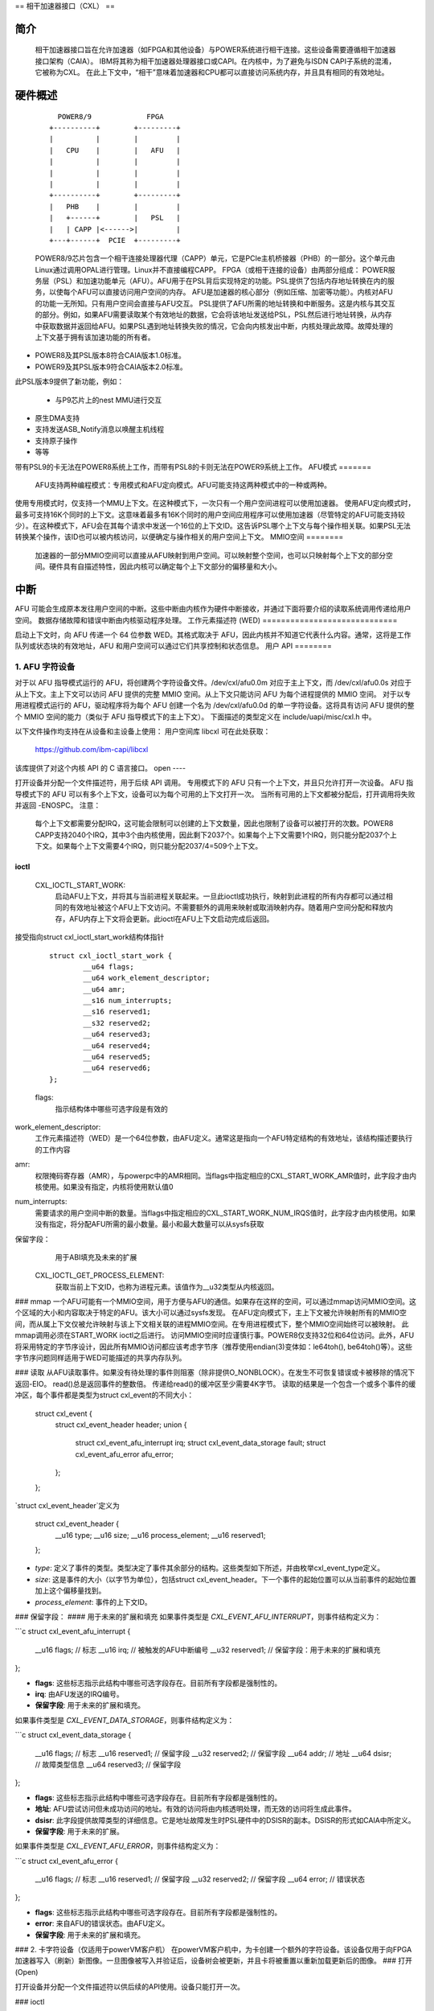 == 相干加速器接口（CXL） ==

简介
====

    相干加速器接口旨在允许加速器（如FPGA和其他设备）与POWER系统进行相干连接。这些设备需要遵循相干加速器接口架构（CAIA）。
    IBM将其称为相干加速器处理器接口或CAPI。在内核中，为了避免与ISDN CAPI子系统的混淆，它被称为CXL。
    在此上下文中，“相干”意味着加速器和CPU都可以直接访问系统内存，并且具有相同的有效地址。

硬件概述
========

    ::

         POWER8/9             FPGA
       +----------+        +---------+
       |          |        |         |
       |   CPU    |        |   AFU   |
       |          |        |         |
       |          |        |         |
       |          |        |         |
       +----------+        +---------+
       |   PHB    |        |         |
       |   +------+        |   PSL   |
       |   | CAPP |<------>|         |
       +---+------+  PCIE  +---------+

    POWER8/9芯片包含一个相干连接处理器代理（CAPP）单元，它是PCIe主机桥接器（PHB）的一部分。这个单元由Linux通过调用OPAL进行管理。Linux并不直接编程CAPP。
    FPGA（或相干连接的设备）由两部分组成：
    POWER服务层（PSL）和加速功能单元（AFU）。AFU用于在PSL背后实现特定的功能。PSL提供了包括内存地址转换在内的服务，以使每个AFU可以直接访问用户空间的内存。
    AFU是加速器的核心部分（例如压缩、加密等功能）。内核对AFU的功能一无所知。只有用户空间会直接与AFU交互。
    PSL提供了AFU所需的地址转换和中断服务。这是内核与其交互的部分。例如，如果AFU需要读取某个有效地址的数据，它会将该地址发送给PSL，PSL然后进行地址转换，从内存中获取数据并返回给AFU。如果PSL遇到地址转换失败的情况，它会向内核发出中断，内核处理此故障。故障处理的上下文基于拥有该加速功能的所有者。
- POWER8及其PSL版本8符合CAIA版本1.0标准。
- POWER9及其PSL版本9符合CAIA版本2.0标准。
此PSL版本9提供了新功能，例如：

    * 与P9芯片上的nest MMU进行交互
* 原生DMA支持
* 支持发送ASB_Notify消息以唤醒主机线程
* 支持原子操作
* 等等
带有PSL9的卡无法在POWER8系统上工作，而带有PSL8的卡则无法在POWER9系统上工作。
AFU模式
=======

    AFU支持两种编程模式：专用模式和AFU定向模式。AFU可能支持这两种模式中的一种或两种。
使用专用模式时，仅支持一个MMU上下文。在这种模式下，一次只有一个用户空间进程可以使用加速器。
使用AFU定向模式时，最多可支持16K个同时的上下文。这意味着最多有16K个同时的用户空间应用程序可以使用加速器（尽管特定的AFU可能支持较少）。在这种模式下，AFU会在其每个请求中发送一个16位的上下文ID。这告诉PSL哪个上下文与每个操作相关联。如果PSL无法转换某个操作，该ID也可以被内核访问，以便确定与操作相关的用户空间上下文。
MMIO空间
========

    加速器的一部分MMIO空间可以直接从AFU映射到用户空间。可以映射整个空间，也可以只映射每个上下文的部分空间。硬件具有自描述特性，因此内核可以确定每个上下文部分的偏移量和大小。
中断
==========

AFU 可能会生成原本发往用户空间的中断。这些中断由内核作为硬件中断接收，并通过下面将要介绍的读取系统调用传递给用户空间。
数据存储故障和错误中断由内核驱动程序处理。
工作元素描述符 (WED)
=============================

启动上下文时，向 AFU 传递一个 64 位参数 WED。其格式取决于 AFU，因此内核并不知道它代表什么内容。通常，这将是工作队列或状态块的有效地址，AFU 和用户空间可以通过它们共享控制和状态信息。
用户 API
========

1. AFU 字符设备
^^^^^^^^^^^^^^^^^^^^^^^^

对于以 AFU 指导模式运行的 AFU，将创建两个字符设备文件。/dev/cxl/afu0.0m 对应于主上下文，而 /dev/cxl/afu0.0s 对应于从上下文。主上下文可以访问 AFU 提供的完整 MMIO 空间。从上下文只能访问 AFU 为每个进程提供的 MMIO 空间。
对于以专用进程模式运行的 AFU，驱动程序将为每个 AFU 创建一个名为 /dev/cxl/afu0.0d 的单一字符设备。这将具有访问 AFU 提供的整个 MMIO 空间的能力（类似于 AFU 指导模式下的主上下文）。
下面描述的类型定义在 include/uapi/misc/cxl.h 中。

以下文件操作均支持在从设备和主设备上使用：
用户空间库 libcxl 可在此处获取：

   https://github.com/ibm-capi/libcxl

该库提供了对这个内核 API 的 C 语言接口。
open
----

打开设备并分配一个文件描述符，用于后续 API 调用。
专用模式下的 AFU 只有一个上下文，并且只允许打开一次设备。
AFU 指导模式下的 AFU 可以有多个上下文，设备可以为每个可用的上下文打开一次。
当所有可用的上下文都被分配后，打开调用将失败并返回 -ENOSPC。
注意：
    每个上下文都需要分配IRQ，这可能会限制可以创建的上下文数量，因此也限制了设备可以被打开的次数。POWER8 CAPP支持2040个IRQ，其中3个由内核使用，因此剩下2037个。如果每个上下文需要1个IRQ，则只能分配2037个上下文。如果每个上下文需要4个IRQ，则只能分配2037/4=509个上下文。

ioctl
-----

    CXL_IOCTL_START_WORK:
        启动AFU上下文，并将其与当前进程关联起来。一旦此ioctl成功执行，映射到此进程的所有内存都可以通过相同的有效地址被这个AFU上下文访问。不需要额外的调用来映射或取消映射内存。随着用户空间分配和释放内存，AFU内存上下文将会更新。此ioctl在AFU上下文启动完成后返回。
接受指向struct cxl_ioctl_start_work结构体指针

            ::

                struct cxl_ioctl_start_work {
                        __u64 flags;
                        __u64 work_element_descriptor;
                        __u64 amr;
                        __s16 num_interrupts;
                        __s16 reserved1;
                        __s32 reserved2;
                        __u64 reserved3;
                        __u64 reserved4;
                        __u64 reserved5;
                        __u64 reserved6;
                };

            flags:
                指示结构体中哪些可选字段是有效的
work_element_descriptor:
                工作元素描述符（WED）是一个64位参数，由AFU定义。通常这是指向一个AFU特定结构的有效地址，该结构描述要执行的工作内容
amr:
                权限掩码寄存器（AMR），与powerpc中的AMR相同。当flags中指定相应的CXL_START_WORK_AMR值时，此字段才由内核使用。如果没有指定，内核将使用默认值0
num_interrupts:
                需要请求的用户空间中断的数量。当flags中指定相应的CXL_START_WORK_NUM_IRQS值时，此字段才由内核使用。如果没有指定，将分配AFU所需的最小数量。最小和最大数量可以从sysfs获取
保留字段：
                用于ABI填充及未来的扩展

    CXL_IOCTL_GET_PROCESS_ELEMENT:
        获取当前上下文ID，也称为进程元素。该值作为__u32类型从内核返回。
### mmap
一个AFU可能有一个MMIO空间，用于方便与AFU的通信。如果存在这样的空间，可以通过mmap访问MMIO空间。这个区域的大小和内容取决于特定的AFU。该大小可以通过sysfs发现。
在AFU定向模式下，主上下文被允许映射所有的MMIO空间，而从属上下文仅被允许映射与该上下文相关联的进程MMIO空间。在专用进程模式下，整个MMIO空间始终可以被映射。
此mmap调用必须在START_WORK ioctl之后进行。
访问MMIO空间时应谨慎行事。POWER8仅支持32位和64位访问。此外，AFU将采用特定的字节序设计，因此所有MMIO访问都应该考虑字节序（推荐使用endian(3)变体如：le64toh(), be64toh()等）。这些字节序问题同样适用于WED可能描述的共享内存队列。

### 读取
从AFU读取事件。如果没有待处理的事件则阻塞（除非提供O_NONBLOCK）。在发生不可恢复错误或卡被移除的情况下返回-EIO。
read()总是返回事件的整数倍。
传递给read()的缓冲区至少需要4K字节。
读取的结果是一个包含一个或多个事件的缓冲区，每个事件都是类型为struct cxl_event的不同大小：

        struct cxl_event {
                struct cxl_event_header header;
                union {
                        struct cxl_event_afu_interrupt irq;
                        struct cxl_event_data_storage fault;
                        struct cxl_event_afu_error afu_error;
                };
        };

`struct cxl_event_header`定义为

    struct cxl_event_header {
            __u16 type;
            __u16 size;
            __u16 process_element;
            __u16 reserved1;
    };

- `type`: 定义了事件的类型。类型决定了事件其余部分的结构。这些类型如下所述，并由枚举cxl_event_type定义。
- `size`: 这是事件的大小（以字节为单位），包括struct cxl_event_header。下一个事件的起始位置可以从当前事件的起始位置加上这个偏移量找到。
- `process_element`: 事件的上下文ID。
### 保留字段：
#### 用于未来的扩展和填充
如果事件类型是 `CXL_EVENT_AFU_INTERRUPT`，则事件结构定义为：

```c
struct cxl_event_afu_interrupt {
    __u16 flags;       // 标志
    __u16 irq;         // 被触发的AFU中断编号
    __u32 reserved1;   // 保留字段：用于未来的扩展和填充
};

- **flags**: 这些标志指示此结构中哪些可选字段存在。目前所有字段都是强制性的。
- **irq**: 由AFU发送的IRQ编号。
- **保留字段**: 用于未来的扩展和填充。

如果事件类型是 `CXL_EVENT_DATA_STORAGE`，则事件结构定义为：

```c
struct cxl_event_data_storage {
    __u16 flags;       // 标志
    __u16 reserved1;   // 保留字段
    __u32 reserved2;   // 保留字段
    __u64 addr;        // 地址
    __u64 dsisr;       // 故障类型信息
    __u64 reserved3;   // 保留字段
};

- **flags**: 这些标志指示此结构中哪些可选字段存在。目前所有字段都是强制性的。
- **地址**: AFU尝试访问但未成功访问的地址。有效的访问将由内核透明处理，而无效的访问将生成此事件。
- **dsisr**: 此字段提供故障类型的详细信息。它是地址故障发生时PSL硬件中的DSISR的副本。DSISR的形式如CAIA中所定义。
- **保留字段**: 用于未来的扩展。

如果事件类型是 `CXL_EVENT_AFU_ERROR`，则事件结构定义为：

```c
struct cxl_event_afu_error {
    __u16 flags;       // 标志
    __u16 reserved1;   // 保留字段
    __u32 reserved2;   // 保留字段
    __u64 error;       // 错误状态
};

- **flags**: 这些标志指示此结构中哪些可选字段存在。目前所有字段都是强制性的。
- **error**: 来自AFU的错误状态。由AFU定义。
- **保留字段**: 用于未来的扩展和填充。

### 2. 卡字符设备（仅适用于powerVM客户机）
在powerVM客户机中，为卡创建一个额外的字符设备。该设备仅用于向FPGA加速器写入（刷新）新图像。一旦图像被写入并验证后，设备树会被更新，并且卡将被重置以重新加载更新后的图像。
### 打开 (Open)

打开设备并分配一个文件描述符以供后续的API使用。设备只能打开一次。

### ioctl

CXL_IOCTL_DOWNLOAD_IMAGE / CXL_IOCTL_VALIDATE_IMAGE：
启动并控制新FPGA图像的烧录过程。目前不支持部分重构，因此图像必须包含PSL和AFU(s)的副本。由于图像可能非常大，调用者可能需要将其拆分为较小的部分进行迭代处理。
接收指向`struct cxl_adapter_image`结构体的指针：

```c
struct cxl_adapter_image {
    __u64 flags;
    __u64 data;
    __u64 len_data;
    __u64 len_image;
    __u64 reserved1;
    __u64 reserved2;
    __u64 reserved3;
    __u64 reserved4;
};
```

- `flags`：这些标志表示该结构体中存在哪些可选字段。当前所有字段都是必需的。
- `data`：指向包含要写入卡中的图像部分的缓冲区的指针。
- `len_data`：由`data`指向的缓冲区的大小。
- `len_image`：图像的完整大小。

### Sysfs 类

在`/sys/class/cxl`下添加了一个cxl sysfs类，以方便加速器的枚举和调整。其布局在Documentation/ABI/testing/sysfs-class-cxl中有描述。

### Udev 规则

可以使用以下udev规则来创建一个符号链接，指向任何编程模式下最合适的字符设备（对于专用模式使用afuX.Yd，对于AFU定向模式使用afuX.Ys），因为API对于每个设备几乎相同：

```sh
SUBSYSTEM=="cxl", ATTRS{mode}=="dedicated_process", SYMLINK="cxl/%b"
SUBSYSTEM=="cxl", ATTRS{mode}=="afu_directed", \
                      KERNEL=="afu[0-9]*.[0-9]*s", SYMLINK="cxl/%b"
```
